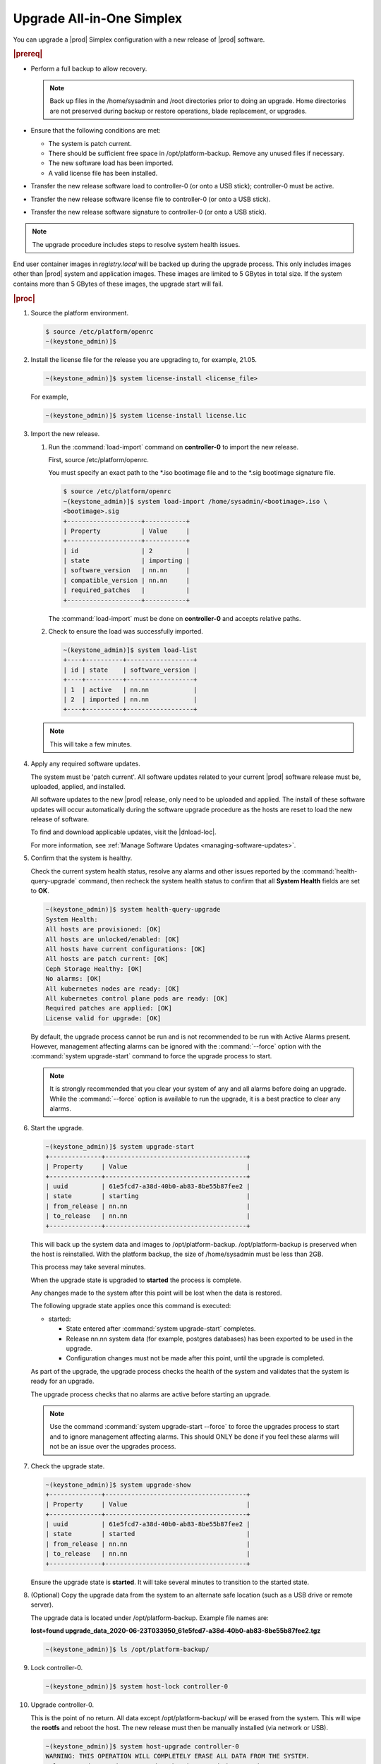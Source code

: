 
.. nfq1592854955302
.. _upgrading-all-in-one-simplex:

==========================
Upgrade All-in-One Simplex
==========================

You can upgrade a |prod| Simplex configuration with a new release of |prod|
software.

.. rubric:: |prereq|


.. _upgrading-all-in-one-simplex-ul-ezb-b11-cx:

-   Perform a full backup to allow recovery.

    .. note::
       Back up files in the /home/sysadmin and /root directories prior to doing
       an upgrade. Home directories are not preserved during backup or restore
       operations, blade replacement, or upgrades.

-   Ensure that the following conditions are met:

    -   The system is patch current.

    -   There should be sufficient free space in /opt/platform-backup. Remove
        any unused files if necessary.

    -   The new software load has been imported.

    -   A valid license file has been installed.

-   Transfer the new release software load to controller-0 \(or onto a USB
    stick\); controller-0 must be active.

-   Transfer the new release software license file to controller-0 \(or onto a
    USB stick\).

-   Transfer the new release software signature to controller-0 \(or onto a USB
    stick\).

.. note::
    The upgrade procedure includes steps to resolve system health issues.

End user container images in `registry.local` will be backed up during the
upgrade process. This only includes images other than |prod| system and
application images. These images are limited to 5 GBytes in total size. If
the system contains more than 5 GBytes of these images, the upgrade start will fail.

.. rubric:: |proc|

#.  Source the platform environment.

    .. code-block:: none

        $ source /etc/platform/openrc
        ~(keystone_admin)]$

#.  Install the license file for the release you are upgrading to, for example,
    21.05.

    .. code-block:: none

        ~(keystone_admin)]$ system license-install <license_file>

    For example,

    .. code-block:: none

        ~(keystone_admin)]$ system license-install license.lic

#.  Import the new release.

    #.  Run the :command:`load-import` command on **controller-0** to import
        the new release.

        First, source /etc/platform/openrc.

        You must specify an exact path to the \*.iso bootimage file and to the
        \*.sig bootimage signature file.

        .. code-block:: none

            $ source /etc/platform/openrc
            ~(keystone_admin)]$ system load-import /home/sysadmin/<bootimage>.iso \
            <bootimage>.sig
            +--------------------+-----------+
            | Property           | Value     |
            +--------------------+-----------+
            | id                 | 2         |
            | state              | importing |
            | software_version   | nn.nn     |
            | compatible_version | nn.nn     |
            | required_patches   |           |
            +--------------------+-----------+

        The :command:`load-import` must be done on **controller-0** and accepts
        relative paths.

    #.  Check to ensure the load was successfully imported.

        .. code-block:: none

            ~(keystone_admin)]$ system load-list
            +----+----------+------------------+
            | id | state    | software_version |
            +----+----------+------------------+
            | 1  | active   | nn.nn            |
            | 2  | imported | nn.nn            |
            +----+----------+------------------+

    .. note::
        This will take a few minutes.

#.  Apply any required software updates.

    The system must be 'patch current'. All software updates related to your
    current |prod| software release must be, uploaded, applied, and installed.

    All software updates to the new |prod| release, only need to be uploaded
    and applied. The install of these software updates will occur automatically
    during the software upgrade procedure as the hosts are reset to load the
    new release of software.

    To find and download applicable updates, visit the |dnload-loc|.

    For more information, see :ref:`Manage Software Updates
    <managing-software-updates>`.

#.  Confirm that the system is healthy.

    Check the current system health status, resolve any alarms and other issues
    reported by the :command:`health-query-upgrade` command, then recheck the
    system health status to confirm that all **System Health** fields are set
    to **OK**.

    .. code-block:: none

        ~(keystone_admin)]$ system health-query-upgrade
        System Health:
        All hosts are provisioned: [OK]
        All hosts are unlocked/enabled: [OK]
        All hosts have current configurations: [OK]
        All hosts are patch current: [OK]
        Ceph Storage Healthy: [OK]
        No alarms: [OK]
        All kubernetes nodes are ready: [OK]
        All kubernetes control plane pods are ready: [OK]
        Required patches are applied: [OK]
        License valid for upgrade: [OK]

    By default, the upgrade process cannot be run and is not recommended to be
    run with Active Alarms present. However, management affecting alarms can be
    ignored with the :command:`--force` option with the :command:`system
    upgrade-start` command to force the upgrade process to start.

    .. note::
        It is strongly recommended that you clear your system of any and all
        alarms before doing an upgrade. While the :command:`--force` option is
        available to run the upgrade, it is a best practice to clear any
        alarms.

#.  Start the upgrade.

    .. code-block:: none

        ~(keystone_admin)]$ system upgrade-start
        +--------------+--------------------------------------+
        | Property     | Value                                |
        +--------------+--------------------------------------+
        | uuid         | 61e5fcd7-a38d-40b0-ab83-8be55b87fee2 |
        | state        | starting                             |
        | from_release | nn.nn                                |
        | to_release   | nn.nn                                |
        +--------------+--------------------------------------+

    This will back up the system data and images to /opt/platform-backup.
    /opt/platform-backup is preserved when the host is reinstalled. With the
    platform backup, the size of /home/sysadmin must be less than 2GB.

    This process may take several minutes.

    When the upgrade state is upgraded to **started** the process is complete.

    Any changes made to the system after this point will be lost when the data
    is restored.

    The following upgrade state applies once this command is executed:

    -   started:

        -   State entered after :command:`system upgrade-start` completes.

        -   Release nn.nn system data \(for example, postgres databases\) has
            been exported to be used in the upgrade.

        -   Configuration changes must not be made after this point, until the
            upgrade is completed.

    As part of the upgrade, the upgrade process checks the health of the system
    and validates that the system is ready for an upgrade.

    The upgrade process checks that no alarms are active before starting an
    upgrade.

    .. note::
        Use the command :command:`system upgrade-start --force` to force the
        upgrades process to start and to ignore management affecting alarms.
        This should ONLY be done if you feel these alarms will not be an issue
        over the upgrades process.

#.  Check the upgrade state.

    .. code-block:: none

        ~(keystone_admin)]$ system upgrade-show
        +--------------+--------------------------------------+
        | Property     | Value                                |
        +--------------+--------------------------------------+
        | uuid         | 61e5fcd7-a38d-40b0-ab83-8be55b87fee2 |
        | state        | started                              |
        | from_release | nn.nn                                |
        | to_release   | nn.nn                                |
        +--------------+--------------------------------------+

    Ensure the upgrade state is **started**. It will take several minutes to
    transition to the started state.

#.  \(Optional\) Copy the upgrade data from the system to an alternate safe
    location \(such as a USB drive or remote server\).

    The upgrade data is located under /opt/platform-backup. Example file names
    are:

    **lost+found upgrade\_data\_2020-06-23T033950\_61e5fcd7-a38d-40b0-ab83-8be55b87fee2.tgz**

    .. code-block:: none

        ~(keystone_admin)]$ ls /opt/platform-backup/

#.  Lock controller-0.

    .. code-block:: none

        ~(keystone_admin)]$ system host-lock controller-0

#.  Upgrade controller-0.

    This is the point of no return. All data except /opt/platform-backup/ will
    be erased from the system. This will wipe the **rootfs** and reboot the
    host. The new release must then be manually installed \(via network or
    USB\).

    .. code-block:: none

        ~(keystone_admin)]$ system host-upgrade controller-0
        WARNING: THIS OPERATION WILL COMPLETELY ERASE ALL DATA FROM THE SYSTEM.
        Only proceed once the system data has been copied to another system.
        Are you absolutely sure you want to continue?  [yes/N]: yes

#.  Install the new release of |prod-long| Simplex software via network or USB.

#.  Verify and configure IP connectivity. External connectivity is required to
    run the Ansible upgrade playbook. The |prod-long| boot image will DHCP out all
    interfaces so the server may have obtained an IP address and have external IP
    connectivity if a DHCP server is present in your environment. Verify this using
    the :command:`ip addr` command. Otherwise, manually configure an IP address and default IP
    route.

#.  Restore the upgrade data.

    .. code-block:: none

        ~(keystone_admin)]$ ansible-playbook /usr/share/ansible/stx-ansible/playbooks/upgrade_platform.yml

    Once the host has installed the new load, this will restore the upgrade
    data and migrate it to the new load.

    The playbook can be run locally or remotely and must be provided with the
    following parameter:

    ``ansible_become_pass``

    The ansible playbook will check /home/sysadmin/<hostname\>.yml for these
    user configuration override files for hosts. For example, if running
    ansible locally, /home/sysadmin/localhost.yml.

    By default the playbook will search for the upgrade data file under
    /opt/platform-backup. If required, use the **upgrade\_data\_file**
    parameter to specify the path to the **upgrade\_data**.

    .. note::
        This playbook does not support replay.

    .. note::
        This can take more than one hour to complete.

    Once the data restoration is complete the upgrade state will be set to
    **upgrading-hosts**.

#.  Check the status of the upgrade.

    .. code-block:: none

        ~(keystone_admin)]$ system upgrade-show
        +--------------+--------------------------------------+
        | Property     | Value                                |
        +--------------+--------------------------------------+
        | uuid         | 61e5fcd7-a38d-40b0-ab83-8be55b87fee2 |
        | state        | upgrading-hosts                      |
        | from_release | nn.nn                                |
        | to_release   | nn.nn                                |
        +--------------+--------------------------------------+

#.  Unlock controller-0.

    .. code-block:: none

        ~(keystone_admin)]$ system host-unlock controller-0

    This step is required only for Simplex systems that are not a subcloud.

#.  Activate the upgrade.

    During the running of the :command:`upgrade-activate` command, new
    configurations are applied to the controller. 250.001 \(**hostname
    Configuration is out-of-date**\) alarms are raised and are cleared as the
    configuration is applied. The upgrade state goes from **activating** to
    **activation-complete** once this is done.

    .. code-block:: none

        ~(keystone_admin)]$ system upgrade-activate
        +--------------+--------------------------------------+
        | Property     | Value                                |
        +--------------+--------------------------------------+
        | uuid         | 61e5fcd7-a38d-40b0-ab83-8be55b87fee2 |
        | state        | activating                           |
        | from_release | nn.nn                                |
        | to_release   | nn.nn                                |
        +--------------+--------------------------------------+

    The following states apply when this command is executed.

    **activation-requested**
        State entered when :command:`system upgrade-activate` is executed.

    **activating**
        State entered when we have started activating the upgrade by applying
        new configurations to the controller and compute hosts.

    **activating-hosts**
        State entered when applying host-specific configurations. This state is
        entered only if needed.

    **activation-complete**
        State entered when new configurations have been applied to all
        controller and compute hosts.

    Check the status of the upgrade again to see it has reached
    **activation-complete**

    .. code-block:: none

    .. note::
        This can take more than half an hour to complete.


        ~(keystone_admin)]$ system upgrade-show
        +--------------+--------------------------------------+
        | Property     | Value                                |
        +--------------+--------------------------------------+
        | uuid         | 61e5fcd7-a38d-40b0-ab83-8be55b87fee2 |
        | state        | activation-complete                  |
        | from_release | 20.06                                |
        | to_release   | 21.05                                |
        +--------------+--------------------------------------+


#.  Complete the upgrade.

    .. code-block:: none

        ~(keystone_admin)]$ system upgrade-complete
        +--------------+--------------------------------------+
        | Property     | Value                                |
        +--------------+--------------------------------------+
        | uuid         | 61e5fcd7-a38d-40b0-ab83-8be55b87fee2 |
        | state        | completing                           |
        | from_release | nn.nn                                |
        | to_release   | nn.nn                                |
        +--------------+--------------------------------------+

#.  Delete the imported load.

    .. code-block:: none

        ~(keystone_admin)]$ system load-list
        +----+----------+------------------+
        | id | state    | software_version |
        +----+----------+------------------+
        | 1  | imported | nn.nn            |
        | 2  | active   | nn.nn            |
        +----+----------+------------------+

        ~(keystone_admin)]$ system load-delete 1
        Deleted load: load 1

.. only:: partner

   .. include:: /_includes/upgrading-all-in-one-simplex.rest
       :start-after: upgradeAIO-begin
       :end-before: upgradeAIO-end
